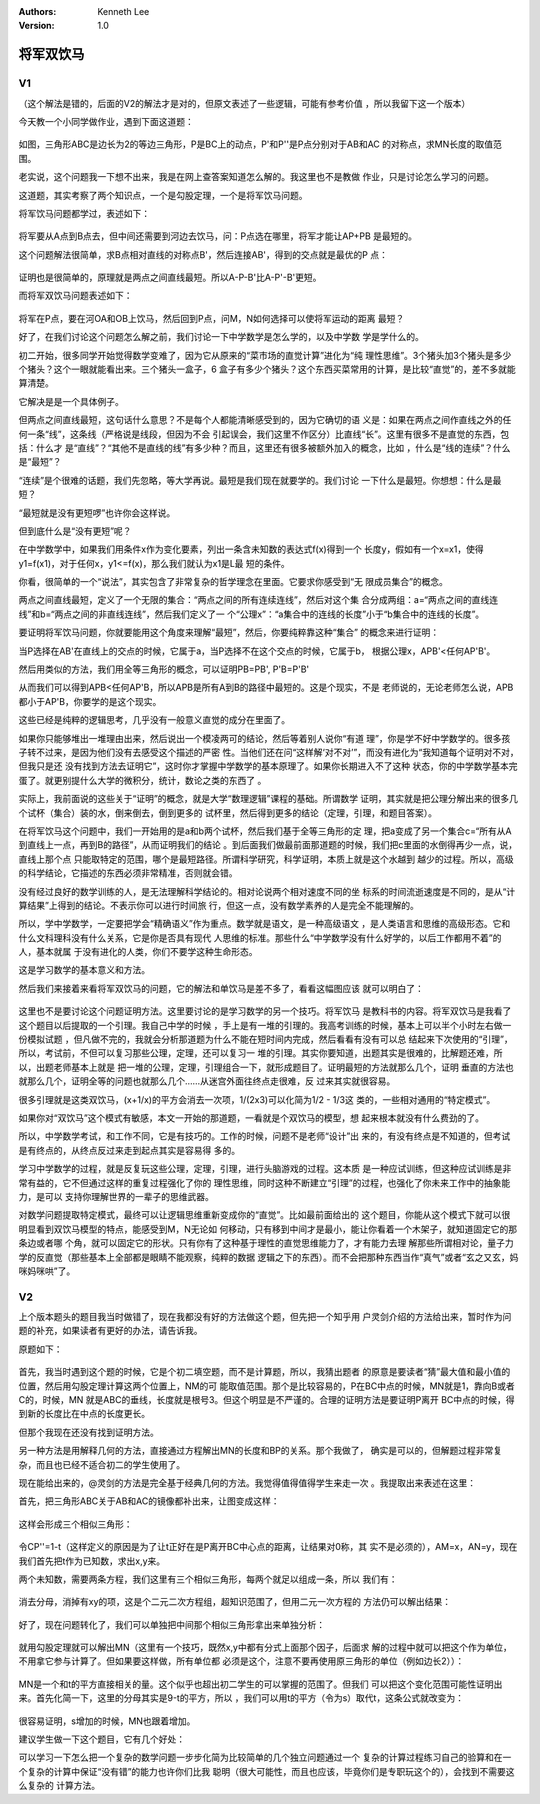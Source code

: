 .. Kenneth Lee 版权所有 2016-2020

:Authors: Kenneth Lee
:Version: 1.0

将军双饮马
**********

V1
===

（这个解法是错的，后面的V2的解法才是对的，但原文表述了一些逻辑，可能有参考价值
，所以我留下这一个版本）

今天教一个小同学做作业，遇到下面这道题：

        .. figure:: _static/将军双饮马1.png

如图，三角形ABC是边长为2的等边三角形，P是BC上的动点，P'和P''是P点分别对于AB和AC
的对称点，求MN长度的取值范围。

老实说，这个问题我一下想不出来，我是在网上查答案知道怎么解的。我这里也不是教做
作业，只是讨论怎么学习的问题。

这道题，其实考察了两个知识点，一个是勾股定理，一个是将军饮马问题。

将军饮马问题都学过，表述如下：

        .. figure:: _static/将军双饮马2.png

将军要从A点到B点去，但中间还需要到河边去饮马，问：P点选在哪里，将军才能让AP+PB
是最短的。

这个问题解法很简单，求B点相对直线的对称点B'，然后连接AB'，得到的交点就是最优的P
点：

        .. figure:: _static/将军双饮马3.png

证明也是很简单的，原理就是两点之间直线最短。所以A-P-B'比A-P'-B'更短。

而将军双饮马问题表述如下：

        .. figure:: _static/将军双饮马4.png

将军在P点，要在河OA和OB上饮马，然后回到P点，问M，N如何选择可以使将军运动的距离
最短？

好了，在我们讨论这个问题怎么解之前，我们讨论一下中学数学是怎么学的，以及中学数
学是学什么的。

初二开始，很多同学开始觉得数学变难了，因为它从原来的“菜市场的直觉计算”进化为“纯
理性思维”。3个猪头加3个猪头是多少个猪头？这个一眼就能看出来。三个猪头一盒子，6
盒子有多少个猪头？这个东西买菜常用的计算，是比较“直觉”的，差不多就能算清楚。

它解决是是一个具体例子。

但两点之间直线最短，这句话什么意思？不是每个人都能清晰感受到的，因为它确切的语
义是：如果在两点之间作直线之外的任何一条“线”，这条线（严格说是线段，但因为不会
引起误会，我们这里不作区分）比直线“长”。这里有很多不是直觉的东西，包括：什么才
是“直线”？“其他不是直线的线”有多少种？而且，这里还有很多被额外加入的概念，比如
，什么是“线的连续”？什么是“最短”？

“连续”是个很难的话题，我们先忽略，等大学再说。最短是我们现在就要学的。我们讨论
一下什么是最短。你想想：什么是最短？

“最短就是没有更短啰”也许你会这样说。

但到底什么是“没有更短”呢？

在中学数学中，如果我们用条件x作为变化要素，列出一条含未知数的表达式f(x)得到一个
长度y，假如有一个x=x1，使得y1=f(x1)，对于任何x，y1<=f(x)，那么我们就认为x1是L最
短的条件。

你看，很简单的一个“说法”，其实包含了非常复杂的哲学理念在里面。它要求你感受到“无
限成员集合”的概念。

两点之间直线最短，定义了一个无限的集合：“两点之间的所有连续连线”，然后对这个集
合分成两组：a=“两点之间的直线连线”和b=“两点之间的非直线连线”，然后我们定义了一
个“公理x”：“a集合中的连线的长度”小于“b集合中的连线的长度”。

要证明将军饮马问题，你就要能用这个角度来理解“最短”，然后，你要纯粹靠这种“集合”
的概念来进行证明：

当P选择在AB'在直线上的交点的时候，它属于a，当P选择不在这个交点的时候，它属于b，
根据公理x，APB'<任何AP'B'。

然后用类似的方法，我们用全等三角形的概念，可以证明PB=PB', P'B=P'B'

从而我们可以得到APB<任何AP'B，所以APB是所有A到B的路径中最短的。这是个现实，不是
老师说的，无论老师怎么说，APB都小于AP'B，你要学的是这个现实。

这些已经是纯粹的逻辑思考，几乎没有一般意义直觉的成分在里面了。

如果你只能够堆出一堆理由出来，然后说出一个模凌两可的结论，然后等着别人说你“有道
理”，你是学不好中学数学的。很多孩子转不过来，是因为他们没有去感受这个描述的严密
性。当他们还在问“这样解‘对不对’”，而没有进化为“我知道每个证明对不对，但我只是还
没有找到方法去证明它”，这时你才掌握中学数学的基本原理了。如果你长期进入不了这种
状态，你的中学数学基本完蛋了。就更别提什么大学的微积分，统计，数论之类的东西了
。

实际上，我前面说的这些关于“证明”的概念，就是大学“数理逻辑”课程的基础。所谓数学
证明，其实就是把公理分解出来的很多几个试杯（集合）装的水，倒来倒去，倒到更多的
试杯里，然后得到更多的结论（定理，引理，和题目答案）。

在将军饮马这个问题中，我们一开始用的是a和b两个试杯，然后我们基于全等三角形的定
理，把a变成了另一个集合c=“所有从A到直线上一点，再到B的路径”，从而证明我们的结论
。到后面我们做最前面那道题的时候，我们把c里面的水倒得再少一点，说，直线上那个点
只能取特定的范围，哪个是最短路径。所谓科学研究，科学证明，本质上就是这个水越到
越少的过程。所以，高级的科学结论，它描述的东西必须非常精准，否则就会错。

没有经过良好的数学训练的人，是无法理解科学结论的。相对论说两个相对速度不同的坐
标系的时间流逝速度是不同的，是从“计算结果”上得到的结论。不表示你可以进行时间旅
行，但这一点，没有数学素养的人是完全不能理解的。

所以，学中学数学，一定要把学会“精确语义”作为重点。数学就是语文，是一种高级语文
，是人类语言和思维的高级形态。它和什么文科理科没有什么关系，它是你是否具有现代
人思维的标准。那些什么“中学数学没有什么好学的，以后工作都用不着”的人，基本就属
于没有进化的人类，你们不要学这种生命形态。

这是学习数学的基本意义和方法。

然后我们来接着来看将军双饮马的问题，它的解法和单饮马是差不多了，看看这幅图应该
就可以明白了：

        .. figure:: _static/将军双饮马5.png

这里也不是要讨论这个问题证明方法。这里要讨论的是学习数学的另一个技巧。将军饮马
是教科书的内容。将军双饮马是我看了这个题目以后提取的一个引理。我自己中学的时候
，手上是有一堆的引理的。我高考训练的时候，基本上可以半个小时左右做一份模拟试题
，但凡做不完的，我就会分析那道题为什么不能在短时间内完成，然后看看有没有可以总
结起来下次使用的“引理”，所以，考试前，不但可以复习那些公理，定理，还可以复习一
堆的引理。其实你要知道，出题其实是很难的，比解题还难，所以，出题老师基本上就是
把一堆的公理，定理，引理组合一下，就形成题目了。证明最短的方法就那么几个，证明
垂直的方法也就那么几个，证明全等的问题也就那么几个……从迷宫外面往终点走很难，反
过来其实就很容易。

很多引理就是这类双饮马，(x+1/x)的平方会消去一次项，1/(2x3)可以化简为1/2 - 1/3这
类的，一些相对通用的“特定模式”。

如果你对“双饮马”这个模式有敏感，本文一开始的那道题，一看就是个双饮马的模型，想
起来根本就没有什么费劲的了。

所以，中学数学考试，和工作不同，它是有技巧的。工作的时候，问题不是老师“设计”出
来的，有没有终点是不知道的，但考试是有终点的，从终点反过来走到起点其实是容易得
多的。

学习中学数学的过程，就是反复玩这些公理，定理，引理，进行头脑游戏的过程。这本质
是一种应试训练，但这种应试训练是非常有益的，它不但通过这样的重复过程强化了你的
理性思维，同时这种不断建立“引理”的过程，也强化了你未来工作中的抽象能力，是可以
支持你理解世界的一辈子的思维武器。

对数学问题提取特定模式，最终可以让逻辑思维重新变成你的“直觉”。比如最前面给出的
这个题目，你能从这个模式下就可以很明显看到双饮马模型的特点，能感受到M，N无论如
何移动，只有移到中间才是最小，能让你看着一个木架子，就知道固定它的那条边或者哪
个角，就可以固定它的形状。只有你有了这种基于理性的直觉思维能力了，才有能力去理
解那些所谓相对论，量子力学的反直觉（那些基本上全部都是眼睛不能观察，纯粹的数据
逻辑之下的东西）。而不会把那种东西当作“真气”或者“玄之又玄，妈咪妈咪哄”了。

V2
===

上个版本题头的题目我当时做错了，现在我都没有好的方法做这个题，但先把一个知乎用
户灵剑介绍的方法给出来，暂时作为问题的补充，如果读者有更好的办法，请告诉我。


原题如下：

        .. figure:: _static/将军双饮马6.png

首先，我当时遇到这个题的时候，它是个初二填空题，而不是计算题，所以，我猜出题者
的原意是要读者“猜”最大值和最小值的位置，然后用勾股定理计算这两个位置上，NM的可
能取值范围。那个是比较容易的，P在BC中点的时候，MN就是1，靠向B或者C的，时候，MN
就是ABC的垂线，长度就是根号3。但这个明显是不严谨的。合理的证明方法是要证明P离开
BC中点的时候，得到新的长度比在中点的长度更长。

但那个我现在还没有找到证明方法。

另一种方法是用解释几何的方法，直接通过方程解出MN的长度和BP的关系。那个我做了，
确实是可以的，但解题过程非常复杂，而且也已经不适合初二的学生使用了。

现在能给出来的，@灵剑的方法是完全基于经典几何的方法。我觉得值得值得学生来走一次
。我提取出来表述在这里：

首先，把三角形ABC关于AB和AC的镜像都补出来，让图变成这样：

        .. figure:: _static/将军双饮马7.png

这样会形成三个相似三角形：

        .. figure:: _static/将军双饮马8.jpg

令CP''=1-t（这样定义的原因是为了让t正好在是P离开BC中心点的距离，让结果对0称，其
实不是必须的），AM=x，AN=y，现在我们首先把t作为已知数，求出x,y来。

两个未知数，需要两条方程，我们这里有三个相似三角形，每两个就足以组成一条，所以
我们有：

        .. figure:: _static/将军双饮马方程1.png

消去分母，消掉有xy的项，这是个二元二次方程组，超知识范围了，但用二元一次方程的
方法仍可以解出结果：

        .. figure:: _static/将军双饮马方程2.png

好了，现在问题转化了，我们可以单独把中间那个相似三角形拿出来单独分析：

        .. figure:: _static/将军双饮马9.png

就用勾股定理就可以解出MN（这里有一个技巧，既然x,y中都有分式上面那个因子，后面求
解的过程中就可以把这个作为单位，不用拿它参与计算了。但如果要这样做，所有单位都
必须是这个，注意不要再使用原三角形的单位（例如边长2））：

        .. figure:: _static/将军双饮马方程3.png
        
MN是一个和t的平方直接相关的量。这个似乎也超出初二学生的可以掌握的范围了。但我们
可以把这个变化范围可能性证明出来。首先化简一下，这里的分母其实是9-t的平方，所以
，我们可以用t的平方（令为s）取代t，这条公式就改变为：

        .. figure:: _static/将军双饮马方程4.png

很容易证明，s增加的时候，MN也跟着增加。

建议学生做一下这个题目，它有几个好处：

可以学习一下怎么把一个复杂的数学问题一步步化简为比较简单的几个独立问题通过一个
复杂的计算过程练习自己的验算和在一个复杂的计算中保证“没有错”的能力也许你们比我
聪明（很大可能性，而且也应该，毕竟你们是专职玩这个的），会找到不需要这么复杂的
计算方法。
